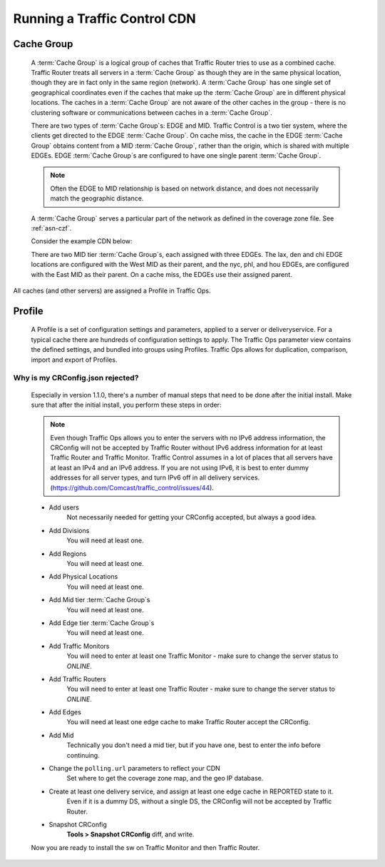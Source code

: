 ..
..
.. Licensed under the Apache License, Version 2.0 (the "License");
.. you may not use this file except in compliance with the License.
.. You may obtain a copy of the License at
..
..     http://www.apache.org/licenses/LICENSE-2.0
..
.. Unless required by applicable law or agreed to in writing, software
.. distributed under the License is distributed on an "AS IS" BASIS,
.. WITHOUT WARRANTIES OR CONDITIONS OF ANY KIND, either express or implied.
.. See the License for the specific language governing permissions and
.. limitations under the License.
..

Running a Traffic Control CDN
*****************************

.. _cachegroup:

Cache Group
-------------------
  A :term:`Cache Group` is a logical group of caches that Traffic Router tries to use as a combined cache. Traffic Router treats all servers in a :term:`Cache Group` as though they are in the same physical location, though they are in fact only in the same region (network). A :term:`Cache Group` has one single set of geographical coordinates even if the caches that make up the :term:`Cache Group` are in different physical locations. The caches in a :term:`Cache Group` are not aware of the other caches in the group - there is no clustering software or communications between caches in a :term:`Cache Group`.

  There are two types of :term:`Cache Group`\ s: EDGE and MID. Traffic Control is a two tier system, where the clients get directed to the EDGE :term:`Cache Group`. On cache miss, the cache in the EDGE :term:`Cache Group` obtains content from a MID :term:`Cache Group`, rather than the origin, which is shared with multiple EDGEs. EDGE :term:`Cache Group`\ s are configured to have one single parent :term:`Cache Group`.

  ..  Note:: Often the EDGE to MID relationship is based on network distance, and does not necessarily match the geographic distance.

  A :term:`Cache Group` serves a particular part of the network as defined in the coverage zone file. See :ref:`asn-czf`.

  Consider the example CDN below:

  .. image:: cache_groups_1.png
	:align: center

  There are two MID tier :term:`Cache Group`\ s, each assigned with three EDGEs. The lax, den and chi EDGE locations are configured with the West MID as their parent, and the nyc, phl, and hou EDGEs, are configured with the East MID as their parent. On a cache miss, the EDGEs use their assigned parent.

All caches (and other servers) are assigned a Profile in Traffic Ops.


.. _profile:

Profile
---------------
  A Profile is a set of configuration settings and parameters, applied to a server or deliveryservice. For a typical cache there are hundreds of configuration settings to apply. The Traffic Ops parameter view contains the defined settings, and bundled into groups using Profiles. Traffic Ops allows for duplication, comparison, import and export of Profiles.



Why is my CRConfig.json rejected?
=================================
	Especially in version 1.1.0, there's a number of manual steps that need to be done after the initial install. Make sure that after the initial install, you perform these steps in order:

	.. Note:: Even though Traffic Ops allows you to enter the servers with no IPv6 address information, the CRConfig will not be accepted by Traffic Router without IPv6 address information for at least Traffic Router and Traffic Monitor. Traffic Control assumes in a lot of places that all servers have at least an IPv4 and an IPv6 address. If you are not using IPv6, it is best to enter dummy addresses for all server types, and turn IPv6 off in all delivery services. (https://github.com/Comcast/traffic_control/issues/44).


	* Add users
		Not necessarily needed for getting your CRConfig accepted, but always a good idea.

	* Add Divisions
		You will need at least one.

	* Add Regions
		You will need at least one.

	* Add Physical Locations
		You will need at least one.

	* Add Mid tier :term:`Cache Group`\ s
		You will need at least one.

	* Add Edge tier :term:`Cache Group`\ s
		You will need at least one.

	* Add Traffic Monitors
		You will need to enter at least one Traffic Monitor - make sure to change the server status to *ONLINE*.

	* Add Traffic Routers
		You will need to enter at least one Traffic Router - make sure to change the server status to *ONLINE*.

	* Add Edges
		You will need at least one edge cache to make Traffic Router accept the CRConfig.

	* Add Mid
		Technically you don't need a mid tier, but if you have one, best to enter the info before continuing.

	* Change the ``polling.url`` parameters to reflect your CDN
		Set where to get the coverage zone map, and the geo IP database.

	* Create at least one delivery service, and assign at least one edge cache in REPORTED state to it.
		Even if it is a dummy DS, without a single DS, the CRConfig will not be accepted by Traffic Router.

	* Snapshot CRConfig
		**Tools > Snapshot CRConfig** diff, and write.

	Now you are ready to install the sw on Traffic Monitor and then Traffic Router.
